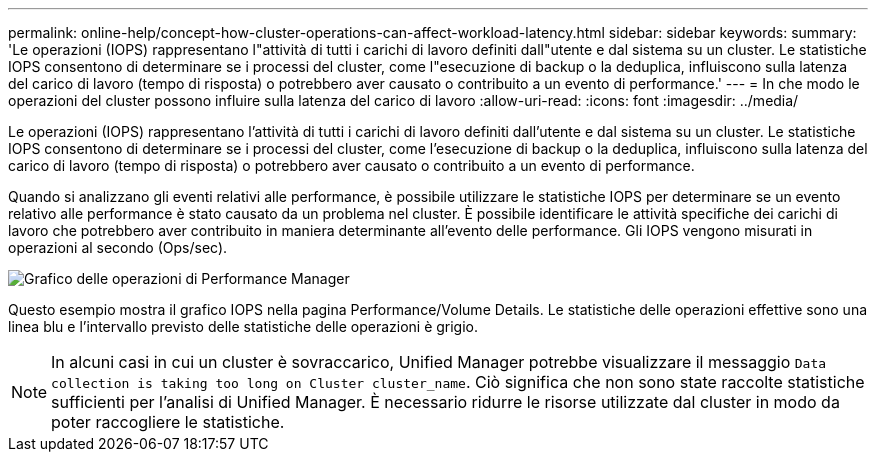 ---
permalink: online-help/concept-how-cluster-operations-can-affect-workload-latency.html 
sidebar: sidebar 
keywords:  
summary: 'Le operazioni (IOPS) rappresentano l"attività di tutti i carichi di lavoro definiti dall"utente e dal sistema su un cluster. Le statistiche IOPS consentono di determinare se i processi del cluster, come l"esecuzione di backup o la deduplica, influiscono sulla latenza del carico di lavoro (tempo di risposta) o potrebbero aver causato o contribuito a un evento di performance.' 
---
= In che modo le operazioni del cluster possono influire sulla latenza del carico di lavoro
:allow-uri-read: 
:icons: font
:imagesdir: ../media/


[role="lead"]
Le operazioni (IOPS) rappresentano l'attività di tutti i carichi di lavoro definiti dall'utente e dal sistema su un cluster. Le statistiche IOPS consentono di determinare se i processi del cluster, come l'esecuzione di backup o la deduplica, influiscono sulla latenza del carico di lavoro (tempo di risposta) o potrebbero aver causato o contribuito a un evento di performance.

Quando si analizzano gli eventi relativi alle performance, è possibile utilizzare le statistiche IOPS per determinare se un evento relativo alle performance è stato causato da un problema nel cluster. È possibile identificare le attività specifiche dei carichi di lavoro che potrebbero aver contribuito in maniera determinante all'evento delle performance. Gli IOPS vengono misurati in operazioni al secondo (Ops/sec).

image::../media/opm-ops-chart-png.gif[Grafico delle operazioni di Performance Manager]

Questo esempio mostra il grafico IOPS nella pagina Performance/Volume Details. Le statistiche delle operazioni effettive sono una linea blu e l'intervallo previsto delle statistiche delle operazioni è grigio.

[NOTE]
====
In alcuni casi in cui un cluster è sovraccarico, Unified Manager potrebbe visualizzare il messaggio `Data collection is taking too long on Cluster cluster_name`. Ciò significa che non sono state raccolte statistiche sufficienti per l'analisi di Unified Manager. È necessario ridurre le risorse utilizzate dal cluster in modo da poter raccogliere le statistiche.

====